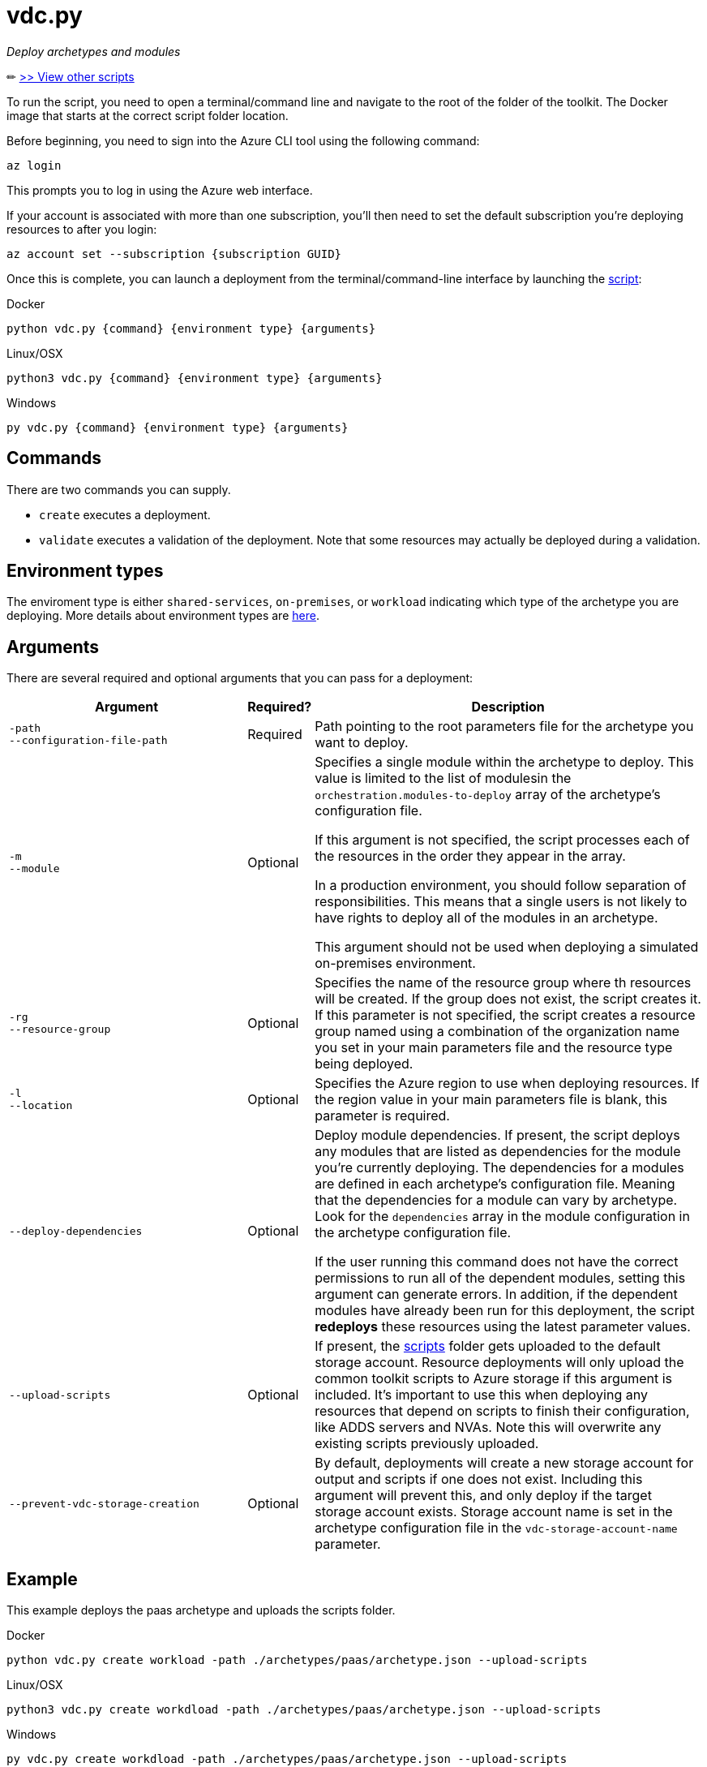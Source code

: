 = vdc.py

_Deploy archetypes and modules_

✏ link:readme.md[>> View other scripts]

// TODO: what are the required roles?

To run the script, you need to open a terminal/command line and navigate to the root of the folder of the toolkit. The Docker image that starts at the correct script folder location.

Before beginning, you need to sign into the Azure CLI tool using the following command:

`az login`

This prompts you to log in using the Azure web interface. 

If your account is associated with more than one subscription, you'll then need to set the default subscription you're deploying resources to after you login:

`az account set --subscription {subscription GUID}`

Once this is complete, you can launch a deployment from the terminal/command-line interface by launching the link:../../vdc.py[script]:

.Docker
[source,bash]
python vdc.py {command} {environment type} {arguments}

.Linux/OSX
[source,bash]
python3 vdc.py {command} {environment type} {arguments}

.Windows
[source,cmd]
py vdc.py {command} {environment type} {arguments}

== Commands

There are two commands you can supply. 

- `create` executes a deployment. 
- `validate` executes a validation of the deployment. Note that some resources may actually be deployed during a validation.

== Environment types

The enviroment type is either `shared-services`, `on-premises`, or `workload`  indicating which type of the archetype you are deploying. More details about environment types are link:../understand/environment-types.md[here].

== Arguments

There are several required and optional arguments that you can pass for a deployment:

[options="header",cols="<.< 35% a,<.< 5%,<.< 60%"]
|===
| Argument | Required? | Description

| [source]
----
-path
--configuration-file-path
----
| Required
| Path pointing to the root parameters file for the archetype you want to deploy.

| [source]
----
-m
--module
----
| Optional
| Specifies a single module within the archetype to deploy. This value is limited to the list of modulesin the `orchestration.modules-to-deploy` array of the archetype's configuration file.

If this argument is not specified, the script processes each of the resources in the order they appear in the array.

In a production environment, you should follow separation of responsibilities. This means that a single users is not likely to have rights to deploy all of the modules in an archetype.

This argument should not be used when deploying a simulated on-premises environment.

| [source]
----
-rg
--resource-group 
----

| Optional
| Specifies the name of the resource group where th resources will be created. If the group does not exist, the script creates it. If this parameter is not specified, the script creates a resource group named using a combination of the organization name you set in your main parameters file and the resource type being deployed.

| [source]
----
-l
--location
----

| Optional
| Specifies the Azure region to use when deploying resources. If the region value in your main parameters file is blank, this parameter is required.

| [source]
----
--deploy-dependencies
----

| Optional
| Deploy module dependencies. If present, the script deploys any modules that are listed as dependencies for the module you're currently deploying. The dependencies for a modules are defined in each archetype's configuration file. Meaning that the dependencies for a module can vary by archetype. Look for the `dependencies` array in the module configuration in the archetype configuration file.

If the user running this command does not have the correct permissions to run all of the dependent modules, setting this argument can generate errors. In addition, if the dependent modules have already been run for this deployment, the script *redeploys* these resources using the latest parameter values.

| [source]
----
--upload-scripts
----

| Optional
| If present, the link:../../scripts[scripts] folder gets uploaded to the default storage account. Resource deployments will only upload the common toolkit scripts to Azure storage if this argument is included. It's important to use this when deploying any resources that depend on scripts to finish their configuration, like ADDS servers and NVAs. Note this will overwrite any existing scripts previously uploaded.

| [source]
----
--prevent-vdc-storage-creation
----
| Optional
| By default, deployments will create a new storage account for output and scripts if one does not exist. Including this argument will prevent this, and only deploy if the target storage account exists. Storage account name is set in the archetype configuration file in the `vdc-storage-account-name` parameter.

|===

== Example

This example deploys the paas archetype and uploads the scripts folder.

.Docker
[source,bash]
python vdc.py create workload -path ./archetypes/paas/archetype.json --upload-scripts

.Linux/OSX
[source,bash]
python3 vdc.py create workdload -path ./archetypes/paas/archetype.json --upload-scripts

.Windows
[source,cmd]
py vdc.py create workdload -path ./archetypes/paas/archetype.json --upload-scripts